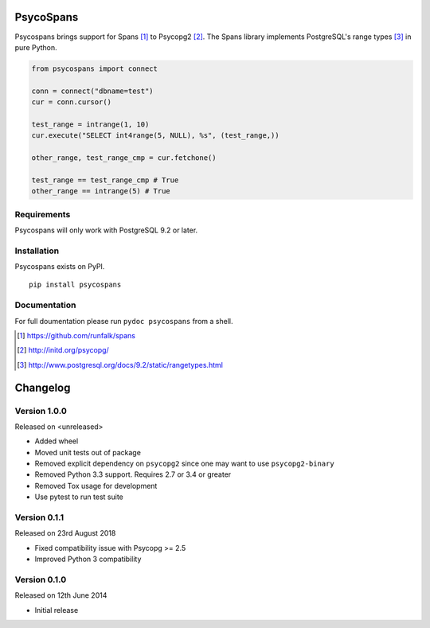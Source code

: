 PsycoSpans
==========
Psycospans brings support for Spans [#]_ to Psycopg2 [#]_. The Spans library
implements PostgreSQL's range types [#]_ in pure Python.

.. code-block:: python

    from psycospans import connect

    conn = connect("dbname=test")
    cur = conn.cursor()

    test_range = intrange(1, 10)
    cur.execute("SELECT int4range(5, NULL), %s", (test_range,))

    other_range, test_range_cmp = cur.fetchone()

    test_range == test_range_cmp # True
    other_range == intrange(5) # True


Requirements
------------
Psycospans will only work with PostgreSQL 9.2 or later.


Installation
------------
Psycospans exists on PyPI.

::

    pip install psycospans


Documentation
-------------
For full doumentation please run ``pydoc psycospans`` from a shell.

.. [#] https://github.com/runfalk/spans
.. [#] http://initd.org/psycopg/
.. [#] http://www.postgresql.org/docs/9.2/static/rangetypes.html


Changelog
=========

Version 1.0.0
-------------
Released on <unreleased>

- Added wheel
- Moved unit tests out of package
- Removed explicit dependency on ``psycopg2`` since one may want to use
  ``psycopg2-binary``
- Removed Python 3.3 support. Requires 2.7 or 3.4 or greater
- Removed Tox usage for development
- Use pytest to run test suite


Version 0.1.1
-------------
Released on 23rd August 2018

- Fixed compatibility issue with Psycopg >= 2.5
- Improved Python 3 compatibility


Version 0.1.0
-------------
Released on 12th June 2014

- Initial release
